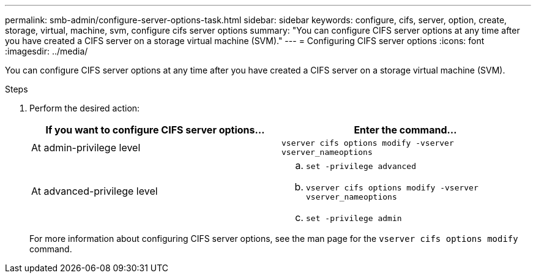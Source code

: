 ---
permalink: smb-admin/configure-server-options-task.html
sidebar: sidebar
keywords: configure, cifs, server, option, create, storage, virtual, machine, svm, configure cifs server options
summary: "You can configure CIFS server options at any time after you have created a CIFS server on a storage virtual machine (SVM)."
---
= Configuring CIFS server options
:icons: font
:imagesdir: ../media/

[.lead]
You can configure CIFS server options at any time after you have created a CIFS server on a storage virtual machine (SVM).

.Steps

. Perform the desired action:
+
[options="header"]
|===
| If you want to configure CIFS server options...| Enter the command...
a|
At admin-privilege level
a|
`vserver cifs options modify -vserver vserver_nameoptions`
a|
At advanced-privilege level
a|

 .. `set -privilege advanced`
 .. `vserver cifs options modify -vserver vserver_nameoptions`
 .. `set -privilege admin`

+
|===
For more information about configuring CIFS server options, see the man page for the `vserver cifs options modify` command.
